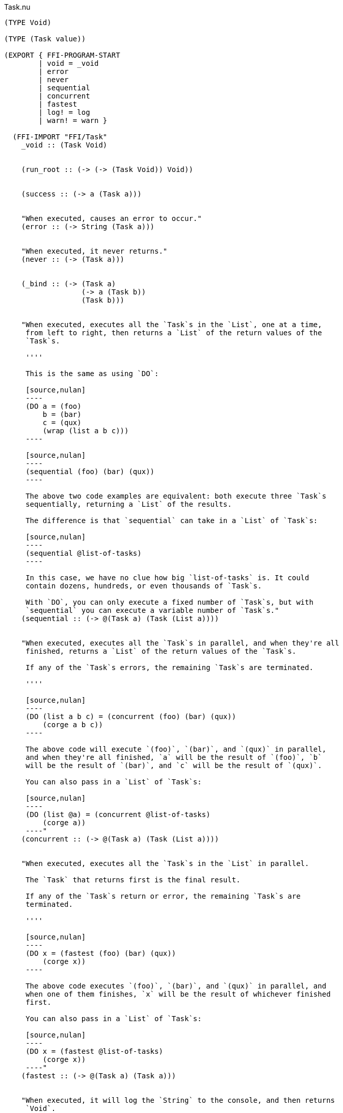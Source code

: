 .Task.nu
[source]
----
(TYPE Void)

(TYPE (Task value))

(EXPORT { FFI-PROGRAM-START
        | void = _void
        | error
        | never
        | sequential
        | concurrent
        | fastest
        | log! = log
        | warn! = warn }

  (FFI-IMPORT "FFI/Task"
    _void :: (Task Void)


    (run_root :: (-> (-> (Task Void)) Void))


    (success :: (-> a (Task a)))


    "When executed, causes an error to occur."
    (error :: (-> String (Task a)))


    "When executed, it never returns."
    (never :: (-> (Task a)))


    (_bind :: (-> (Task a)
                  (-> a (Task b))
                  (Task b)))


    "When executed, executes all the `Task`s in the `List`, one at a time,
     from left to right, then returns a `List` of the return values of the
     `Task`s.

     ''''

     This is the same as using `DO`:

     [source,nulan]
     ----
     (DO a = (foo)
         b = (bar)
         c = (qux)
         (wrap (list a b c)))
     ----

     [source,nulan]
     ----
     (sequential (foo) (bar) (qux))
     ----

     The above two code examples are equivalent: both execute three `Task`s
     sequentially, returning a `List` of the results.

     The difference is that `sequential` can take in a `List` of `Task`s:

     [source,nulan]
     ----
     (sequential @list-of-tasks)
     ----

     In this case, we have no clue how big `list-of-tasks` is. It could
     contain dozens, hundreds, or even thousands of `Task`s.

     With `DO`, you can only execute a fixed number of `Task`s, but with
     `sequential` you can execute a variable number of `Task`s."
    (sequential :: (-> @(Task a) (Task (List a))))


    "When executed, executes all the `Task`s in parallel, and when they're all
     finished, returns a `List` of the return values of the `Task`s.

     If any of the `Task`s errors, the remaining `Task`s are terminated.

     ''''

     [source,nulan]
     ----
     (DO (list a b c) = (concurrent (foo) (bar) (qux))
         (corge a b c))
     ----

     The above code will execute `(foo)`, `(bar)`, and `(qux)` in parallel,
     and when they're all finished, `a` will be the result of `(foo)`, `b`
     will be the result of `(bar)`, and `c` will be the result of `(qux)`.

     You can also pass in a `List` of `Task`s:

     [source,nulan]
     ----
     (DO (list @a) = (concurrent @list-of-tasks)
         (corge a))
     ----"
    (concurrent :: (-> @(Task a) (Task (List a))))


    "When executed, executes all the `Task`s in the `List` in parallel.

     The `Task` that returns first is the final result.

     If any of the `Task`s return or error, the remaining `Task`s are
     terminated.

     ''''

     [source,nulan]
     ----
     (DO x = (fastest (foo) (bar) (qux))
         (corge x))
     ----

     The above code executes `(foo)`, `(bar)`, and `(qux)` in parallel, and
     when one of them finishes, `x` will be the result of whichever finished
     first.

     You can also pass in a `List` of `Task`s:

     [source,nulan]
     ----
     (DO x = (fastest @list-of-tasks)
         (corge x))
     ----"
    (fastest :: (-> @(Task a) (Task a)))


    "When executed, it will log the `String` to the console, and then returns
     `Void`.

     ''''

     [source,nulan]
     ----
     # Logs 1, then 2, then 3 to the console
     (DO (log! "1")
         (log! "2")
         (log! "3"))
     ----"
    (log :: (-> String (Task Void)))


    "When executed, it will log the `String` to the console, and then returns
     `Void`.

     ''''

     The difference between `log!` and `warn!` is: `warn!` will indicate in
     some way that it is a warning, whereas `log!` is for normal output.

     [source,nulan]
     ----
     # Logs 1, then 2, then 3 to the console
     (DO (warn! "1")
         (warn! "2")
         (warn! "3"))
     ----"
    (warn :: (-> String (Task Void))))

  # TODO is there a better way of handling this ?
  (MACRO
    "Calls the function `main` (which is supposed to return a `Task`) and then
     executes the `Task`. Any errors are logged to the console."
    (FFI-PROGRAM-START)
      `(run_root ,(symbol "main")))

  (IMPLEMENT Task
    "When executed, returns its argument."
    (wrap x)
      (success x)

    "When executed, executes the `Task`, then passes the return value to
     the function, then returns the `Task` that the function returns."
    (bind x f)
      (_bind x f)))

(MACRO
  (DO @statements last)
    (foldr statements last -> new old
      (MATCH new
        `(,n = ,x)
          `(bind ,x -> ,n ,old)
        x
          `(bind ,x -> (_ :: Void) ,old))))

(MACRO
  (DO-MATCH x @cases)
    (WITH-UNIQUE u
      `(DO ,u = ,x
         (MATCH ,u
           ,@cases))))

(FUNCTION
  "When executed, executes the `Task` forever, as quickly as possible."
  (forever :: (-> (Task Void) (Task a)))
  (forever task)
    (DO task
        (forever task)))

# TODO better name for this
(FUNCTION
  "The same as `sequential`, except it returns `Void` rather than a `List`."
  (ignore-sequential :: (-> @(Task Void) (Task Void)))
  (ignore-sequential @in)
    (DO _ = (sequential @in)
        void))

# TODO better name for this
(FUNCTION
  "The same as `concurrent`, except it returns `Void` rather than a `List`."
  (ignore-concurrent :: (-> @(Task Void) (Task Void)))
  (ignore-concurrent @in)
    (DO _ = (concurrent @in)
        void))
----
